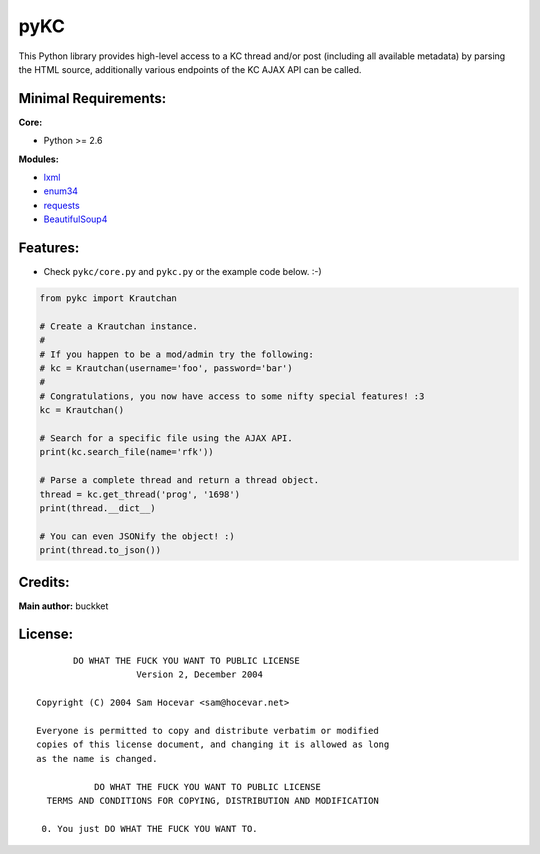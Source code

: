 pyKC
####

This Python library provides high-level access to a KC thread and/or post (including all available metadata) by parsing the HTML source, additionally various endpoints of the KC AJAX API can be called.

Minimal Requirements:
---------------------

**Core:**

- Python >= 2.6

**Modules:**

- `lxml <http://lxml.de/>`_
- `enum34 <https://pypi.python.org/pypi/enum34>`_
- `requests <http://docs.python-requests.org/en/latest/index.html>`_
- `BeautifulSoup4 <http://www.crummy.com/software/BeautifulSoup/>`_

Features:
---------
- Check ``pykc/core.py`` and ``pykc.py`` or the example code below. :-)

.. code:: python

    from pykc import Krautchan

    # Create a Krautchan instance.
    #
    # If you happen to be a mod/admin try the following:
    # kc = Krautchan(username='foo', password='bar')
    #
    # Congratulations, you now have access to some nifty special features! :3
    kc = Krautchan()

    # Search for a specific file using the AJAX API.
    print(kc.search_file(name='rfk'))

    # Parse a complete thread and return a thread object.
    thread = kc.get_thread('prog', '1698')
    print(thread.__dict__)

    # You can even JSONify the object! :)
    print(thread.to_json())

Credits:
--------
**Main author:** buckket

License:
--------

::

        DO WHAT THE FUCK YOU WANT TO PUBLIC LICENSE
                    Version 2, December 2004

 Copyright (C) 2004 Sam Hocevar <sam@hocevar.net>

 Everyone is permitted to copy and distribute verbatim or modified
 copies of this license document, and changing it is allowed as long
 as the name is changed.

            DO WHAT THE FUCK YOU WANT TO PUBLIC LICENSE
   TERMS AND CONDITIONS FOR COPYING, DISTRIBUTION AND MODIFICATION

  0. You just DO WHAT THE FUCK YOU WANT TO.
